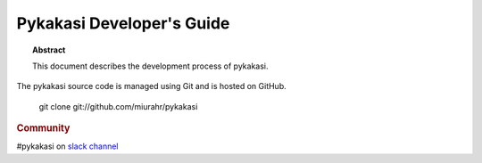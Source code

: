 
Pykakasi Developer's Guide
==========================

.. topic:: Abstract

   This document describes the development process of pykakasi.

.. contents::
   :local:

The pykakasi source code is managed using Git and is hosted on GitHub.

    git clone git://github.com/miurahr/pykakasi

.. rubric:: Community

#pykakasi on `slack channel`_

.. _`slack channel`: https://join.slack.com/t/pykakasi/shared_invite/enQtNTU0MjAyNzY2MTE5LTk2YWU5ZGIwZjAxMTZlMzhmMmM2NjQ5YTZlM2QyMDg1MTdjMGVkZTU1N2ZjYWE5N2QzMTNkM2FlZGI2YzRiMTY
